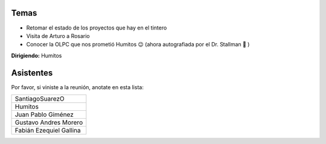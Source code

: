 .. title: Reunión 33 - 15/11/2008 - Balcarce Lounge, Rosario


Temas
-----

* Retomar el estado de los proyectos que hay en el tintero

* Visita de Arturo a Rosario

* Conocer la OLPC que nos prometió Humitos 😉 (ahora autografiada por el Dr. Stallman 🙂 )

**Dirigiendo:** Humitos

.. * Completar

Asistentes
----------

Por favor, si viniste a la reunión, anotate en esta lista:

.. csv-table::

    SantiagoSuarezO
    Humitos
    Juan Pablo Giménez
    Gustavo Andres Morero
    Fabián Ezequiel Gallina

